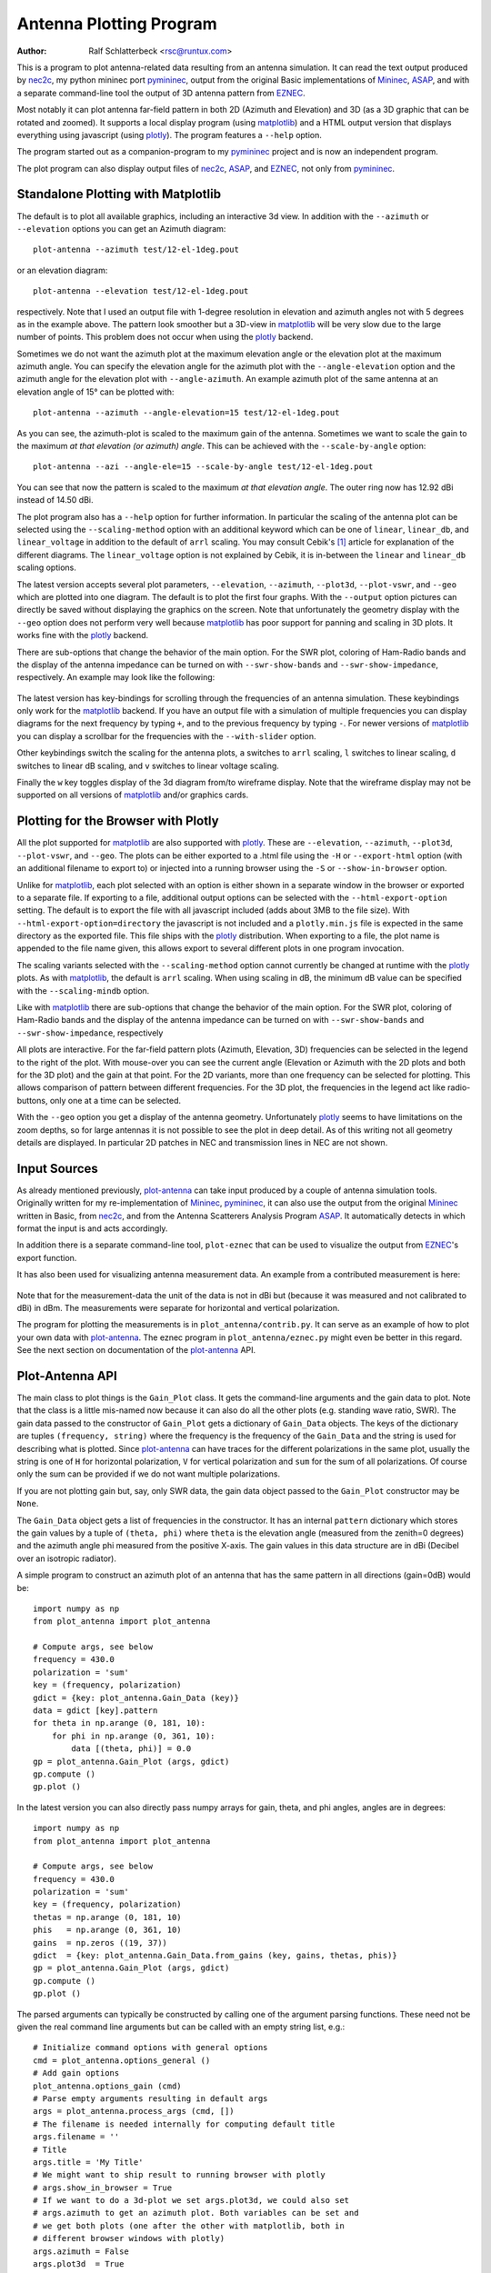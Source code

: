 Antenna Plotting Program
========================

:Author: Ralf Schlatterbeck <rsc@runtux.com>

.. |--| unicode:: U+2013   .. en dash
.. |__| unicode:: U+2013   .. en dash without spaces
    :trim:
.. |_| unicode:: U+00A0 .. Non-breaking space
    :trim:
.. |-| unicode:: U+202F .. Thin non-breaking space
    :trim:

This is a program to plot antenna-related data resulting from an antenna
simulation. It can read the text output produced by nec2c_, my
python mininec port pymininec_, output from the original Basic
implementations of Mininec_, ASAP_, and with a separate command-line
tool the output of 3D antenna pattern from EZNEC_.

Most notably it can plot antenna
far-field pattern in both 2D (Azimuth and Elevation) and 3D (as a 3D
graphic that can be rotated and zoomed). It supports a local display
program (using matplotlib_) and a HTML output version that displays
everything using javascript (using plotly_). The program features a
``--help`` option.

The program started out as a companion-program to my pymininec_
project and is now an independent program.

The plot program can also display output files of nec2c_, ASAP_, and
EZNEC_, not only from pymininec_.

Standalone Plotting with Matplotlib
-----------------------------------

The default is to plot all available
graphics, including an interactive 3d view. In addition with the
``--azimuth`` or ``--elevation`` options you can get an Azimuth
diagram::

    plot-antenna --azimuth test/12-el-1deg.pout

.. figure:: https://raw.githubusercontent.com/schlatterbeck/plot-antenna/master/test/12-el-azimuth.png
    :align: center

or an elevation diagram::

    plot-antenna --elevation test/12-el-1deg.pout

.. figure:: https://raw.githubusercontent.com/schlatterbeck/plot-antenna/master/test/12-el-elevation.png
    :align: center

respectively. Note that I used an output file with 1-degree resolution
in elevation and azimuth angles not with 5 degrees as in the example
above. The pattern look smoother but a 3D-view in matplotlib_ will be
very slow due to the large number of points. This problem does not occur
when using the plotly_ backend.

Sometimes we do not want the azimuth plot at the maximum elevation angle
or the elevation plot at the maximum azimuth angle. You can specify the
elevation angle for the azimuth plot with the ``--angle-elevation``
option and the azimuth angle for the elevation plot with
``--angle-azimuth``. An example azimuth plot of the same antenna at an
elevation angle of 15° can be plotted with::

    plot-antenna --azimuth --angle-elevation=15 test/12-el-1deg.pout

.. figure:: https://raw.githubusercontent.com/schlatterbeck/plot-antenna/master/test/12-el-azi-angle-ele15.png
    :align: center

As you can see, the azimuth-plot is scaled to the maximum gain of the
antenna. Sometimes we want to scale the gain to the maximum *at that
elevation (or azimuth) angle*. This can be achieved with the
``--scale-by-angle`` option::

    plot-antenna --azi --angle-ele=15 --scale-by-angle test/12-el-1deg.pout

.. figure:: https://raw.githubusercontent.com/schlatterbeck/plot-antenna/master/test/12-el-azi-angle-e15-sc.png
    :align: center

You can see that now the pattern is scaled to the maximum *at that
elevation angle*. The outer ring now has 12.92 dBi instead of 14.50 dBi.

The plot program also has a ``--help``
option for further information. In particular the scaling of the antenna
plot can be selected using the ``--scaling-method`` option with an
additional keyword which can be one of ``linear``, ``linear_db``, and
``linear_voltage`` in addition to the default of ``arrl`` scaling. You
may consult Cebik's [1]_ article for explanation of the different
diagrams. The ``linear_voltage`` option is not explained by Cebik, it is
in-between the ``linear`` and ``linear_db`` scaling options.

The latest version accepts several plot parameters, ``--elevation``,
``--azimuth``, ``--plot3d``, ``--plot-vswr``, and ``--geo`` which are
plotted into one diagram. The default is to plot the first four graphs.
With the ``--output`` option pictures can directly be saved without
displaying the graphics on the screen. Note that unfortunately the
geometry display with the ``--geo`` option does not perform very well
because matplotlib_ has poor support for panning and scaling in 3D
plots. It works fine with the plotly_ backend.

There are sub-options that change the behavior of the main option. For
the SWR plot, coloring of Ham-Radio bands and the display of the antenna
impedance can be turned on with ``--swr-show-bands`` and
``--swr-show-impedance``, respectively. An example may look like the
following:

.. figure:: https://raw.githubusercontent.com/schlatterbeck/plot-antenna/master/test/pics/M.3.6.3.swr_band_range.png
    :align: center

The latest version has key-bindings for scrolling through the
frequencies of an antenna simulation. These keybindings only work for
the matplotlib_ backend.  If you have an output file with
a simulation of multiple frequencies you can display diagrams for the
next frequency by typing ``+``, and to the previous frequency by typing
``-``. For newer versions of matplotlib_ you can display a scrollbar for
the frequencies with the ``--with-slider`` option.

Other keybindings switch the scaling for the antenna plots, ``a``
switches to ``arrl`` scaling, ``l`` switches to linear scaling, ``d``
switches to linear dB scaling, and ``v`` switches to linear voltage
scaling.

Finally the ``w`` key toggles display of the 3d diagram from/to
wireframe display. Note that the wireframe display may not be supported
on all versions of matplotlib_ and/or graphics cards.

Plotting for the Browser with Plotly
------------------------------------

All the plot supported for matplotlib_ are also supported with plotly_.
These are ``--elevation``, ``--azimuth``, ``--plot3d``, ``--plot-vswr``,
and ``--geo``. The plots can be either exported to a .html file using
the ``-H`` or ``--export-html`` option (with an additional filename to
export to) or injected into a running browser using the ``-S`` or
``--show-in-browser`` option.

Unlike for matplotlib_, each plot selected with an option is either
shown in a separate window in the browser or exported to a separate
file. If exporting to a file, additional output options can be selected
with the ``--html-export-option`` setting. The default is to export the
file with all javascript included (adds about 3MB to the file size).
With ``--html-export-option=directory`` the javascript is not included
and a ``plotly.min.js`` file is expected in the same directory as the
exported file. This file ships with the plotly_ distribution. When
exporting to a file, the plot name is appended to the file name given,
this allows export to several different plots in one program invocation.

The scaling variants selected with the ``--scaling-method`` option
cannot currently be changed at runtime with the plotly_ plots. As with
matplotlib_, the default is ``arrl`` scaling.  When using scaling in dB,
the minimum dB value can be specified with the ``--scaling-mindb``
option.

Like with matplotlib_ there are sub-options that change the behavior of
the main option. For the SWR plot, coloring of Ham-Radio bands and the
display of the antenna impedance can be turned on with
``--swr-show-bands`` and ``--swr-show-impedance``, respectively

All plots are interactive. For the far-field pattern
plots (Azimuth, Elevation, 3D) frequencies can be selected in the legend
to the right of the plot. With mouse-over you can see the current angle
(Elevation or Azimuth with the 2D plots and both for the 3D plot) and
the gain at that point. For the 2D variants, more than one frequency can
be selected for plotting. This allows comparison of pattern between
different frequencies. For the 3D plot, the frequencies in the legend
act like radio-buttons, only one at a time can be selected.

With the ``--geo`` option you get a display of the antenna geometry.
Unfortunately plotly_ seems to have limitations on the zoom depths, so
for large antennas it is not possible to see the plot in deep detail. As
of this writing not all geometry details are displayed. In particular 2D
patches in NEC and transmission lines in NEC are not shown.

Input Sources
-------------

As already mentioned previously, plot-antenna_ can take input produced
by a couple of antenna simulation tools. Originally written for my
re-implementation of Mininec_, pymininec_, it can also use the output
from the original Mininec_ written in Basic, from nec2c_, and from
the Antenna Scatterers Analysis Program ASAP_. It automatically
detects in which format the input is and acts accordingly.

In addition there is a separate command-line tool, ``plot-eznec`` that
can be used to visualize the output from EZNEC_'s export function.

It has also been used for visualizing antenna measurement data. An
example from a contributed measurement is here:

.. figure:: https://raw.githubusercontent.com/schlatterbeck/plot-antenna/master/test/pics/M.3.6.3.measurement_full.png
    :align: center

Note that for the measurement-data the unit of the data is not in dBi
but (because it was measured and not calibrated to dBi) in dBm. The
measurements were separate for horizontal and vertical polarization.

The program for plotting the measurements is in
``plot_antenna/contrib.py``. It can serve as an example of how to plot
your own data with `plot-antenna`_. The eznec program in
``plot_antenna/eznec.py`` might even be better in this regard. See the
next section on documentation of the `plot-antenna`_ API.

Plot-Antenna API
----------------

The main class to plot things is the ``Gain_Plot`` class. It gets the
command-line arguments and the gain data to plot. Note that the class is
a little mis-named now because it can also do all the other plots (e.g.
standing wave ratio, SWR). The gain data passed to the constructor of
``Gain_Plot`` gets a dictionary of ``Gain_Data`` objects. The keys of
the dictionary are tuples ``(frequency, string)`` where the frequency is
the frequency of the ``Gain_Data`` and the string is used for describing
what is plotted. Since `plot-antenna`_ can have traces for the different
polarizations in the same plot, usually the string is one of ``H`` for
horizontal polarization, ``V`` for vertical polarization and ``sum`` for
the sum of all polarizations. Of course only the sum can be provided if
we do not want multiple polarizations.

If you are not plotting gain but, say, only SWR data, the gain data
object passed to the ``Gain_Plot`` constructor may be ``None``.

The ``Gain_Data`` object gets a list of frequencies in the constructor.
It has an internal ``pattern`` dictionary which stores the gain values
by a tuple of ``(theta, phi)`` where ``theta`` is the elevation angle
(measured from the zenith=0 degrees) and the azimuth angle phi measured
from the positive X-axis. The gain values in this data structure are in
dBi (Decibel over an isotropic radiator).

A simple program to construct an azimuth plot of an antenna that has the
same pattern in all directions (gain=0dB) would be::

    import numpy as np
    from plot_antenna import plot_antenna

    # Compute args, see below
    frequency = 430.0
    polarization = 'sum'
    key = (frequency, polarization)
    gdict = {key: plot_antenna.Gain_Data (key)}
    data = gdict [key].pattern
    for theta in np.arange (0, 181, 10):
        for phi in np.arange (0, 361, 10):
            data [(theta, phi)] = 0.0
    gp = plot_antenna.Gain_Plot (args, gdict)
    gp.compute ()
    gp.plot ()

In the latest version you can also directly pass numpy arrays for gain,
theta, and phi angles, angles are in degrees::

    import numpy as np
    from plot_antenna import plot_antenna

    # Compute args, see below
    frequency = 430.0
    polarization = 'sum'
    key = (frequency, polarization)
    thetas = np.arange (0, 181, 10)
    phis   = np.arange (0, 361, 10)
    gains  = np.zeros ((19, 37))
    gdict  = {key: plot_antenna.Gain_Data.from_gains (key, gains, thetas, phis)}
    gp = plot_antenna.Gain_Plot (args, gdict)
    gp.compute ()
    gp.plot ()

The parsed arguments can typically be constructed by calling one of the
argument parsing functions. These need not be given the real command
line arguments but can be called with an empty string list, e.g.::

    # Initialize command options with general options
    cmd = plot_antenna.options_general ()
    # Add gain options
    plot_antenna.options_gain (cmd)
    # Parse empty arguments resulting in default args
    args = plot_antenna.process_args (cmd, [])
    # The filename is needed internally for computing default title
    args.filename = ''
    # Title
    args.title = 'My Title'
    # We might want to ship result to running browser with plotly
    # args.show_in_browser = True
    # If we want to do a 3d-plot we set args.plot3d, we could also set
    # args.azimuth to get an azimuth plot. Both variables can be set and
    # we get both plots (one after the other with matplotlib, both in
    # different browser windows with plotly)
    args.azimuth = False
    args.plot3d  = True

The ``cmd`` variable is a python ``ArgumentParser`` object. So if you
are parsing command line arguments you can add your own options before
calling ``process_args``.

If not parsing argument from the command line and arguments should be
changed this can be done by directly modifying args, e.g.::

    args.title = 'This is the title of my plot'

A full but short implementation of a usage of this API can be found in
the companion program for reading EZNEC data in
``plot_antenna/eznec.py``. This example can be found in ``example.py``.


.. [1] L. B. Cebik. Radiation plots: Polar or rectangular; log or linear.
    In Antenna Modeling Notes [2], chapter 48, pages 366–379. Available
    in Cebik's `Antenna modelling notes episode 48`_ or `from web
    archive`_
.. [2] L. B. Cebik. Antenna Modeling Notes, volume 2. antenneX Online
    Magazine, 2003. Available `Cebik collection`_

Release Notes
-------------

v2.3: Fix nec geo computation

- Fix a bug when parsing NEC geo info, in particular back-references in
  geometry segments
- Update tests for recent changes, unfortunately the plotly PNG pics
  seem not to be reproduceable across different installations of the
  same plotly version

v2.2: Fix radial axis range of polar plots

- Polar plots were scaled differently depending on data, we now force
  the polar axis range to a maximum of 1.01 (on both, matplotlib and
  plotly backends) so that the trace(s) always fit without truncating
  the trace at the boundary

v2.1: Scale by angle

- New option ``--scale-by-angle`` that allows to scale the azimuth or
  elevation pattern to the maximum at the current elevation- or azimuth
  angle instead of the global maximum, thanks to Daniel Bruschinski for
  suggesting this
- Add a little documentation how to use the API, thanks to Alex, VE3NEA
  for suggesting this in a github issue.

v2.0: More input formats

- Import from EZNEC_ exported pattern data
- Import from the Antenna Scatterers Analysis Program ASAP_
- Import from ancient Mininec_ versions written in Basic
- Add a ``--maxgain`` option to normalize the gain of the outer ring
- Display polarization for plotly when the single polarization is not
  "sum".
- Title added for geo, 3d, and swr plots
- Add more tests
- Tests: Now use explicitly-stored pictures instead of only picture
  hashes: It is much easier if we can compare the produced picture to
  the expected picture.
- Numerous bug-fixes

v1.8: Allow plotting of measurement data

- Deal with sparse matrix for plot values
- Interpolation of measured values in Phi (Azimuth) direction
- Add STL output of 3d pattern with optional library
- Allow setting the dB-unit (e.g. dBm for measurements)
- Allow plotting by polarization
- Version computation changed to allow install from git url

Note: Smith chart with matplotlib currently needs my
`patched pySmithPlot`_ library. You can install this with::

 python -m pip install pysmithplot@git+https://github.com/schlatterbeck/pySmithPlot.git

v1.7: Add Smith charts, optionally show impedance and band in VSWR plots

Many of the changes in this and several previous versions were suggested
by Rob Banfield, DM1CM: Adding the bands and impedance to the VSWR plot
are his idea as well as adding a Smith chart. Due to his attention to
detail this release corrects a lot of rough edges of previous versions.
Thanks Rob!

- The aspect ratio in 3D plotly plots is now correct. It used to be a
  little too wide in the X direction
- Add Smith chart display
- Options to add the impedance (either as real/imag or \|Z\|/phi (Z)) in
  the VSWR plot
- Option to show the ham radio bands in the VSWR plot
- Show loads and excitation(s) in geo plot, add ground to geo plot
- Margin of 3D plots in plotly are much wider now by default and can be
  configured with an option
- The style how the gain is displayed in the plotly 3D color bar can now
  be configured to save space (either relative or absolute gain in dB or
  dBi, the default is both)
- When there is only one frequency in the 3D plot, remove the frequency
  legend
- Add LICENSE file and pyproject.toml for newer install mechanisms in
  python
- Add tests for plotly output
- Use ppm images for the tests, the previously-used png images did
  contain the matplotlib version and thus were different for each
  version |--| the ppm images do not have that problem, there are still
  many differences with different matplotlib versions

v1.6: More SWR plot changes

- Make SWR-plot vertical line colors configurable
- Rename elevation-angle and azimuth-angle options to angle-elevation
  and angle-azimuth so that we can again request an elevation/azimuth
  plot with shortened options like ``--ele`` or ``--azi``
- Sort options lexicographically on ``--help``

v1.5: Allow target SWR frequency in VSWR plot

- Add command-line option ``--target-swr-frequency``
- Draw user-specifed target frequency in red, best (minimum) swr in grey

v1.4: Reset button and VSWR-Plot improvements

- Add grid and minimum-SWR vertical line to VSWR plot
- Remove display of frequency in mouse-over (in polar plots and 3D plot)
- Make polar reset button reset more parameters

v1.3: Add a reset button to plotly polar plots

- The polar plots, when zoomed in, could only be reset to the unzoomed
  view with a double-click. All other plots do have a reset button, add
  one for the polar plots, too.

v1.2: Allow specification of title (legend) font size in plotly version

- For some application (e.g. when using the plotly graphics inside a
  html iframe) the title (or we may want to call it legend) of the
  graphics may collide with the graphics itself. We can now specify the
  font size with ``--title-font-size``. This option currently works only
  with plotly graphics.

v1.1: Specification of azimuth / elevation angle

- Now we can specify an azimuth angle for elevation plot and an
  elevation angle for azimuth plots.
- Bug-fix in computation of maximum gain azimuth direction: If the
  maximum gain in theta direction goes up or down, the azimuth angle
  would be computed incorrectly because all gain values at that theta
  angle are the same for all azimuth angles.
- Sort options: Since there are some options that only exist when some
  packages are installed we sort options instead of trying to add them
  in the correct order.

v1.0: Initial Release

.. _`patched pySmithPlot`: https://github.com/schlatterbeck/pySmithPlot
.. _`Cebik collection`:
    https://q82.uk/projects/cebik/modelling/W4RNL%20Antenna%20Modelling%20Notes%20Volume%202.pdf
.. _`from web archive`: https://web.archive.org/web/20230816222342/http://on5au.be/content/amod/amod48.html
.. _`Antenna modelling notes episode 48`:
    https://q82.uk/projects/cebik/modelling/48.%20Radiation%20Plots%20%20-%20Polar%20or%20Rectangular.%20Log%20or%20Linear.pdf
.. _nec2c: https://packages.debian.org/stable/hamradio/nec2c
.. _pymininec: https://github.com/schlatterbeck/pymininec
.. _matplotlib: https://matplotlib.org/
.. _plotly: https://github.com/plotly/plotly.py
.. _Mininec: https://github.com/Kees-PA3KJ/MiniNec
.. _ASAP: http://raylcross.net/asap/index.html
.. _EZNEC: https://eznec.com/
.. _plot-antenna: https://github.com/schlatterbeck/plot-antenna

